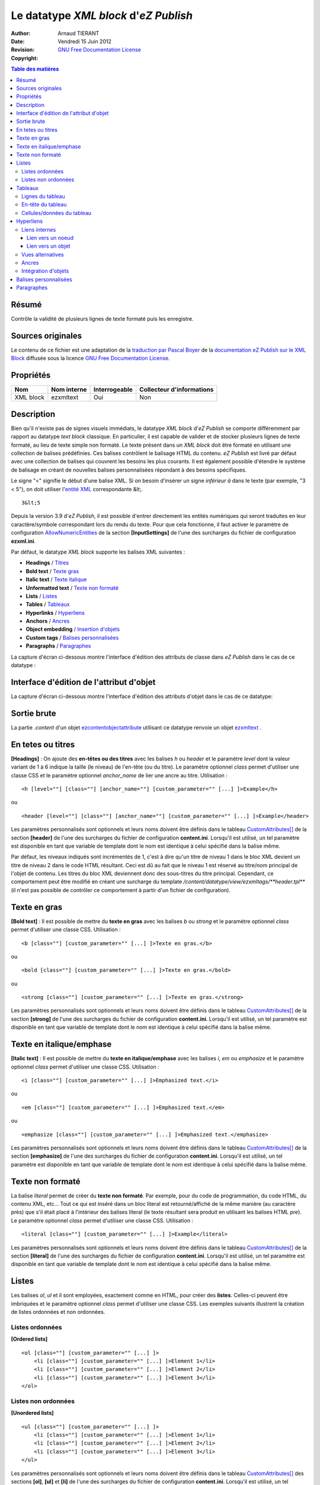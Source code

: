======================================
Le datatype *XML block* d'*eZ Publish*
======================================

:Author: 		Arnaud TIERANT
:Date:			Vendredi 15 Juin 2012
:Revision: 		
:Copyright:		`GNU Free Documentation License <http://www.gnu.org/licenses/fdl.html>`_

.. contents:: Table des matières
   :depth: 4

Résumé
------

Contrôle la validité de plusieurs lignes de texte formaté puis les enregistre.

Sources originales
------------------

Le contenu de ce fichier est une adaptation de la `traduction par Pascal Boyer <http://luxpopuli.fr/eZ-Publish/Les-datatypes/Datatype-XML-Block-Bloc-XML>`_ de la `documentation eZ Publish sur le XML Block <http://doc.ez.no/eZ-Publish/Technical-manual/4.x/Reference/Datatypes/XML-block>`_ diffusée sous la licence `GNU Free Documentation License <http://www.gnu.org/licenses/fdl.html>`_.

Propriétés
----------

+------------+-------------+---------------+---------------------------+
|   Nom      | Nom interne | Interrogeable | Collecteur d'informations |
+============+=============+===============+===========================+
| XML block  | ezxmltext   |   Oui         |      Non                  |
+------------+-------------+---------------+---------------------------+

Description
-----------

Bien qu'il n'existe pas de signes visuels immédiats, le datatype *XML block* d'*eZ Publish* se comporte différemment par rapport au datatype *text block* classique. En particulier, il est capable de valider et de stocker plusieurs lignes de texte formaté, au lieu de texte simple non formaté. Le texte présent dans un *XML block* doit être formaté en utilisant une collection de balises prédéfinies. Ces balises contrôlent le balisage HTML du contenu. *eZ Publish* est livré par défaut avec une collection de balises qui couvrent les besoins les plus courants. Il est également possible d'étendre le système de balisage en créant de nouvelles balises personnalisées répondant à des besoins spécifiques.

Le signe "<" signifie le début d'une balise XML. Si on besoin d'insérer un signe *inférieur à* dans le texte (par exemple, "3 \< 5"), on doit utiliser l'`entité XML <http://en.wikipedia.org/wiki/List_of_XML_and_HTML_character_entity_references#Character_entities_in_XML>`_ correspondante \&lt;.

::

    3&lt;5

Depuis la version 3.9 d'*eZ Publish*, il est possible d'entrer directement les entités numériques qui seront traduites en leur caractère/symbole correspondant lors du rendu du texte. Pour que cela fonctionne, il faut activer le paramètre de configuration `AllowNumericEntities <http://ez.no/doc/ez_publish/technical_manual/3_9/reference/configuration_files/ezxml_ini/inputsettings/allownumericentities>`_ de la section **[InputSettings]** de l'une des surcharges du fichier de configuration **ezxml.ini**.

Par défaut, le datatype *XML block* supporte les balises XML suivantes :

-  **Headings** / `Titres <#titres>`_
-  **Bold text** / `Texte gras <#texte_gras>`_
-  **Italic text** / `Texte italique <#texte_italique>`_
-  **Unformatted text** / `Texte non formaté <#texte_non_formate>`_
-  **Lists** / `Listes <#listes>`_
-  **Tables** / `Tableaux <#tableaux>`_
-  **Hyperlinks** / `Hyperliens <#hyperliens>`_
-  **Anchors** / `Ancres <#ancres>`_
-  **Object embedding** / `Insertion d'objets <#insertion_objets>`_
-  **Custom tags** / `Balises personnalisées <#balises_personnalisees>`_
-  **Paragraphs** / `Paragraphes <#paragraphes>`_

La capture d'écran ci-dessous montre l'interface d'édition des attributs de classe dans *eZ Publish* dans le cas de ce datatype :

.. figure:: http://doc.ez.no/var/doc/storage/images/ez_publish/technical_manual/4_0/images/reference/datatypes/xml_block_class_attribute_edit_interface/6670-3-eng-GB/xml_block_class_attribute_edit_interface_doc.png
   :align: center
   :alt: Interface d'édition des attributs de classe pour le datatype *XML block*.

Interface d'édition de l'attribut d'objet
-----------------------------------------

La capture d'écran ci-dessous montre l'interface d'édition des attributs d'objet dans le cas de ce datatype:

.. figure:: http://doc.ez.no/var/doc/storage/images/ez_publish/technical_manual/4_0/images/reference/datatypes/xml_block_object_attribute_edit_interface/9522-3-eng-GB/xml_block_object_attribute_edit_interface_doc.png
   :align: center
   :alt: Interface d'édition des attributs d'objet pour le datatype *XML block*.

Sortie brute
------------

La partie *.content* d'un objet `ezcontentobjectattribute <http://doc.ez.no/eZ-Publish/Technical-manual/4.x/Reference/Objects/ezcontentobjectattribute>`_ utilisant ce datatype renvoie un objet `ezxmltext <http://doc.ez.no/eZ-Publish/Technical-manual/4.x/Reference/Objects/ezxmltext>`_ .

En tetes ou titres
------------------

**[Headings]** : On ajoute des **en-têtes ou des titres** avec les balises *h* ou *header* et le paramètre *level* dont la valeur variant de 1 à 6 indique la taille (le niveau) de l'en-tête (ou du titre). Le paramètre optionnel *class* permet d'utiliser une classe CSS et le paramètre optionnel *anchor\_name* de lier une ancre au titre. Utilisation :

::

    <h [level=""] [class=""] [anchor_name=""] [custom_parameter="" [...] ]>Example</h>

ou

::

    <header [level=""] [class=""] [anchor_name=""] [custom_parameter="" [...] ]>Example</header>

Les paramètres personnalisés sont optionnels et leurs noms doivent être définis dans le tableau `CustomAttributes[] <http://doc.ez.no/eZ-Publish/Technical-manual/4.x/Reference/Configuration-files/content.ini/name_of_XML_tag/CustomAttributes>`_ de la section **[header]** de l'une des surcharges du fichier de configuration **content.ini**. Lorsqu'il est utilisé, un tel paramètre est disponible en tant que variable de template dont le nom est identique à celui spécifié dans la balise même.

Par défaut, les niveaux indiqués sont incrémentés de 1, c'est à dire qu'un titre de niveau 1 dans le bloc XML devient un titre de niveau 2 dans le code HTML résultant. Ceci est dû au fait que le niveau 1 est réservé au titre/nom principal de l'objet de contenu. Les titres du bloc XML deviennent donc des sous-titres du titre principal. Cependant, ce comportement peut être modifié en créant une surcharge du template */content/datatype/view/ezxmltags/**header.tpl*** (il n'est pas possible de contrôler ce comportement à partir d'un fichier de configuration).

Texte en gras
-------------

**[Bold text]** : Il est possible de mettre du **texte en gras** avec les balises *b* ou *strong* et le paramètre optionnel *class* permet d'utiliser une classe CSS. Utilisation :

::

    <b [class=""] [custom_parameter="" [...] ]>Texte en gras.</b>

ou

::

    <bold [class=""] [custom_parameter="" [...] ]>Texte en gras.</bold>

ou

::

    <strong [class=""] [custom_parameter="" [...] ]>Texte en gras.</strong>

Les paramètres personnalisés sont optionnels et leurs noms doivent être définis dans le tableau `CustomAttributes[] <http://doc.ez.no/eZ-Publish/Technical-manual/4.x/Reference/Configuration-files/content.ini/name_of_XML_tag/CustomAttributes>`_ de la section **[strong]** de l'une des surcharges du fichier de configuration **content.ini**. Lorsqu'il est utilisé, un tel paramètre est disponible en tant que variable de template dont le nom est identique à celui spécifié dans la balise même.

Texte en italique/emphase
------------------------

**[Italic text]** : Il est possible de mettre du **texte en italique/emphase** avec les balises *i*, *em* ou *emphasize* et le paramètre optionnel *class* permet d'utiliser une classe CSS. Utilisation :

::

    <i [class=""] [custom_parameter="" [...] ]>Emphasized text.</i>

ou

::

    <em [class=""] [custom_parameter="" [...] ]>Emphasized text.</em>

ou

::

    <emphasize [class=""] [custom_parameter="" [...] ]>Emphasized text.</emphasize>


Les paramètres personnalisés sont optionnels et leurs noms doivent être définis dans le tableau `CustomAttributes[] <http://doc.ez.no/eZ-Publish/Technical-manual/4.x/Reference/Configuration-files/content.ini/name_of_XML_tag/CustomAttributes>`_ de la section **[emphasize]** de l'une des surcharges du fichier de configuration **content.ini**. Lorsqu'il est utilisé, un tel paramètre est disponible en tant que variable de template dont le nom est identique à celui spécifié dans la balise même.

Texte non formaté
-----------------

La balise *literal* permet de créer du **texte non formaté**. Par exemple, pour du code de programmation, du code HTML, du contenu XML, etc... Tout ce qui est inséré dans un bloc literal est retourné/affiché de la même manière (au caractère près) que s'il était placé à l'intérieur des balises literal (le texte résultant sera produit en utilisant les balises HTML *pre*). Le paramètre optionnel *class* permet d'utiliser une classe CSS. Utilisation :

::

    <literal [class=""] [custom_parameter="" [...] ]>Example</literal>

Les paramètres personnalisés sont optionnels et leurs noms doivent être définis dans le tableau `CustomAttributes[] <http://doc.ez.no/eZ-Publish/Technical-manual/4.x/Reference/Configuration-files/content.ini/name_of_XML_tag/CustomAttributes>`_ de la section **[literal]** de l'une des surcharges du fichier de configuration **content.ini**. Lorsqu'il est utilisé, un tel paramètre est disponible en tant que variable de template dont le nom est identique à celui spécifié dans la balise même.

Listes
------

Les balises *ol*, *ul* et *li* sont employées, exactement comme en HTML, pour créer des **listes**. Celles-ci peuvent être imbriquées et le paramètre optionnel *class* permet d'utiliser une classe CSS. Les exemples suivants illustrent la création de listes ordonnées et non ordonnées.

Listes ordonnées
~~~~~~~~~~~~~~~~

**[Ordered lists]**

::

    <ol [class=""] [custom_parameter="" [...] ]>
        <li [class=""] [custom_parameter="" [...] ]>Element 1</li>
        <li [class=""] [custom_parameter="" [...] ]>Element 2</li>
        <li [class=""] [custom_parameter="" [...] ]>Element 3</li>
    </ol>

Listes non ordonnées
~~~~~~~~~~~~~~~~~~~~

**[Unordered lists]**

::

    <ul [class=""] [custom_parameter="" [...] ]>
        <li [class=""] [custom_parameter="" [...] ]>Element 1</li>
        <li [class=""] [custom_parameter="" [...] ]>Element 2</li>
        <li [class=""] [custom_parameter="" [...] ]>Element 3</li>
    </ul>

Les paramètres personnalisés sont optionnels et leurs noms doivent être définis dans le tableau `CustomAttributes[] <http://doc.ez.no/eZ-Publish/Technical-manual/4.x/Reference/Configuration-files/content.ini/name_of_XML_tag/CustomAttributes>`_ des sections **[ol]**, **[ul]** et **[li]** de l'une des surcharges du fichier de configuration **content.ini**. Lorsqu'il est utilisé, un tel paramètre est disponible en tant que variable de template dont le nom est identique à celui spécifié dans la balise même.

Tableaux
--------

Tout comme en HTML, les balises *table*, *tr*, *th* et *td* servent à créer des tableaux. Il est possible de créer des tableaux imbriqués.

::

    <table [class=""] [border=""] [width=""] [custom_parameter="" [...] ]>
    ...
    </table>

Les paramètres *class*, *border* et *width* sont optionnels et le paramètre *class* permet d'utiliser une classe CSS. Le paramètre *border* sert à définir, en pixel, la taille d'une bordure. Quant au paramètre *width* il contrôle la largeur du tableau (soit entre 0 et 100% soit en nombre de pixels). Le contenu d'un tableau doit être écrit en respectant la syntaxe HTML des tableaux et à l'aide des balises *tr*, *th* et *td* comme indiqué ci-dessous.

Lignes du tableau
~~~~~~~~~~~~~~~~~

**Table rows can be created in the same way as in HTML:**
Les lignes d'un tableau sont créées de la même manière qu'en HTML:

::

    <tr [class=""] [custom_parameter="" [...] ]>Table row content goes here.</tr>

Le paramètre *class* permet d'utiliser une classe CSS.

En-tête du tableau
~~~~~~~~~~~~~~~~~~

Les en-têtes du tableau sont créés de la même manière qu'en HTML:

::

    <th [class=""] [width=""] [rowspan=""] [colspan=""] [custom_parameter="" [...] ]>Example.</th>

Tous les paramètres sont optionnels et le paramètre *class* permet d'utiliser une classe CSS. Le paramètre *width* contrôle la largeur de la cellule d'en-tête (soit en pourcentage soit en nombre de pixels). Quant aux paramètres *rowspan* et *colspan* ils remplissent le même rôle qu'en HTML.

Cellules/données du tableau
~~~~~~~~~~~~~~~~~~~~~~~~~~~~

Les données et les cellules du tableau sont créées de la même manière qu'en HTML :

::

    <td [class=""] [width=""] [rowspan=""] [colspan=""] [custom_parameter="" [...] ]>Example.</td>

Tous les paramètres sont optionnels et le paramètre *class* permet d'utiliser une classe CSS. Le paramètre *width* contrôle la largeur de la cellule (soit en pourcentage soit en nombre de pixels). Quant aux paramètres *rowspan* et *colspan* ils remplissent le même rôle qu'en HTML.

Retenons que tous les paramètres personnalisés mentionnés dans les exemples d’utilisation sont également optionnels. Pour les employer, leurs noms doivent être définis dans le tableau `CustomAttributes[] <http://doc.ez.no/eZ-Publish/Technical-manual/4.x/Reference/Configuration-files/content.ini/name_of_XML_tag/CustomAttributes>`_ des sections **[table]**, **[tr]**, **[th]** et **[td]** de l'une des surcharges du fichier de configuration **content.ini**. Lorsqu'il est utilisé, un tel paramètre est disponible en tant que variable de template dont le nom est identique à celui spécifié dans la balise même.

Hyperliens
----------

Les hyperliens sont créés à l'aide des balises *a* ou *link*.

::

    <a href="" [view=""] [target=""] [ class=""] [title=""] [id=""] [custom_parameter="" [...] ]>Example.</a>

ou

::

    <link href="" [view=""] [target=""] [ class=""] [title=""] [id=""] [custom_parameter="" [...] ]>Example.</link>

Le paramètre obligatoire *href* doit contenir une adresse web valide (qui peut être externe ou interne).

Le paramètre *view* n'aura d'effet que s'il est utilisé conjointement à un lien interne (voir ci-dessous). Ce paramètre permet de spécifier le mode de vue qui sera utilisé pour afficher le noeud (ou l'objet) pointé par le lien interne. Par défaut, le système a toujours recours au mode de vue *full* pour afficher les contenus pointés par les liens internes.

Le paramètre *target* permet de définir la manière dont doit s'ouvrir l'URL cible (dans la fénêtre active du navigateur ou dans une nouvelle fenêtre ou dans un nouvel onglet, etc...). Le paramètre *class* permet d'utiliser une classe CSS pour l'affichage du lien. Le paramètre *title* permet de spécifier un court texte qui sera affiché dans une petite bulle lorsque le pointeur de la souris survolera le lien. Enfin, le paramètre *id* sert à assigner des identifiants uniques.

Les paramètres personnalisés sont optionnels et leurs noms doivent être définis dans le tableau `CustomAttributes[] <http://doc.ez.no/eZ-Publish/Technical-manual/4.x/Reference/Configuration-files/content.ini/name_of_XML_tag/CustomAttributes>`_ de la section **[link]** de l'une des surcharges du fichier de configuration **content.ini**. Lorsqu'il est utilisé, un tel paramètre est disponible en tant que variable de template dont le nom est identique à celui spécifié dans la balise même.

Liens internes
~~~~~~~~~~~~~~

Il est possible de créer des liens internes (vers d'autres noeuds ou objets) avec les syntaxes *eznode://* ou *ezobject://*qui créeront dynamiquement le lien interne en se basant sur le numéro de ID du noeud ou de l'objet. Donc, si un noeud est déplacé, le lien pointera vers le nouvel emplacement et restera donc valide.

Lien vers un noeud
^^^^^^^^^^^^^^^^^^

Un lien pointant vers un noeud est créé en spécifiant soit le numéro de ID du noeud cible soit sont chemin. Les exemples suivants illustrent comment créer un lien interne vers le noeud 128 :

::

    <a href="eznode://128">Example.</a>

ou

::

    <link href="eznode://128">Example.</link>

Les exemples suivants illustrent la création d'un lien interne vers un noeud dont le chemin est *products/computers/example* :

::

    <a href="eznode://products/computers/example">Example.</a>

ou

::

    <link href="eznode://products/computers/example">Example.</link>

Lien vers un objet
^^^^^^^^^^^^^^^^^^

Les exemples suivants illustrent comment créer un lien interne vers l'objet 1024 :

::

    <a href="ezobject://1024">Example.</a>

ou

::

    <link href="ezobject://1024">Example.</link>

Lorsque l'on crée un lien vers un objet, l'adresse de destination est générée en utilisant l'affectation du noeud principal de l'objet cible.

Vues alternatives
~~~~~~~~~~~~~~~~~

Le paramètre *view* peut être utilisé avec les deux syntaxes *eznode://* et *ezobject://*et permet d'afficher le noeud indiqué (pour un objet, c'est son noeud principal qui sera utilisé) par le biais d'un mode de vue spécifique plutôt que par le biais du mode de vue par défaut *full*. Les exemples suivants illustrent la création d'un lien interne qui, lorsque l'on clique dessus, affiche le noeud 1024 en utilisant le mode de vue *line* :

::

    <a href="eznode://1024" view="line">Example (as line).</a>

Ancres
~~~~~~

La balise *anchor* permet d'insérer, dans un bloc XML, des ancres HTML fonctionnant de la même manière que les ancres HTML standards**.** Utilisation :

::

    <anchor name="" [custom_parameter="" [...] ] />

Le paramètre *name* doit contenir un identifiant unique assigné à l'ancre. Il est possible de rechercher une ancre en ajoutant, à la fin d'un URI, le symbole dièse (#) suivi du nom de l'ancre. Cela aura pour effet d'afficher, dans le navigateur, le texte à partir de la position de l'ancre. Par exemple: http://www.example.com/hobbies#music

Les paramètres personnalisés sont optionnels et leurs noms doivent être définis dans le tableau `CustomAttributes[] <http://doc.ez.no/eZ-Publish/Technical-manual/4.x/Reference/Configuration-files/content.ini/name_of_XML_tag/CustomAttributes>`_ de la section **[anchor]** de l'une des surcharges du fichier de configuration **content.ini**. Lorsqu'il est utilisé, un tel paramètre est disponible en tant que variable de template dont le nom est identique à celui spécifié dans la balise même.

Intégration d'objets
~~~~~~~~~~~~~~~~~~~~

Avec la balise *embed* il devient possible d'intégrer dans le bloc XML n'importe quel contenu d'objet. Cela permet d'insérer, par exemple, des images. Utilisation :

::

    <embed href="" [class=""] [view=""] [align=""] [target=""] [size=""] [id=""] [custom_parameter="" [...] ] />

Avec cette balise, les objets intégrés sont insérés en tant que bloc et leur affichage commence donc toujours sur une nouvelle ligne. L'élément est dans un conteneur virtuel qui lui est propre et est systématiquement suivi d'un retour chariot (comme si on appuyait sur la touche *Entrée* après avoir inséré l'objet). Ce qui signifie, par exemple, que l'insertion d'une image à l'aide d'une balise *embed* aura pour effet de casser le paragraphe courant. Cette balise est représentée par des balises de type *block-level* dans le code XHTML résultant.

La balise *embed-inline* permet d'intégrre des objets en tant qu'éléments en ligne. Cette balise vous permet par exemple d'intégrer une image dans une ligne de texte. Utilisation :

::

    <embed-inline href="" [class=""] [view=""] [align=""] [target=""] [size=""] [id=""] [custom_parameter="" [...] ] />

Cette balise est représentée par des balises en ligne dans le code XHTML résultant. Les templates utilisés pour afficher les balises *embed-inline* ne doivent contenir aucune balise XHTML de type bloc.

Le tableau ci-dessous détaille la liste des paramètres supportés par les balises *embed* et *embed-inline* :

+-------------------+------------------------------------------------+--------+
|     Paramètre     |                  Description                   | Requis |
+===================+================================================+========+
| href              | Le paramètre *href*, qui utilise la même       | Oui    |
|                   | syntaxe que celle des hyperliens (par exemple  |        |
|                   | *"eznode://134"* ou                            |        |
|                   | *"eznode://chemin/vers/un/noeud"* ou           |        |
|                   | *"ezobject://1024"*), doit contenir un lien    |        |
|                   | valide pointant soit vers un noeud soit vers   |        |
|                   | un objet. Dans le cas d'un lien vers un noeud, |        |
|                   | *eZ Publish* utilise l'objet encapsulé par le  |        |
|                   | noeud. En d'autres termes, c'est un objet qui, |        |
|                   | dans les deux cas, est inséré (le *nœud* n'est |        |
|                   | qu'un emballage).                              |        |
+-------------------+------------------------------------------------+--------+
| class             | La paramètre *class* sert à spécifier la       | Non    |
|                   | feuille de styles CSS à utiliser. Dans le      |        |
|                   | template, cette feuille de styles sera         |        |
|                   | disponible dans la variable                    |        |
|                   | **$classification**                            |        |
+-------------------+------------------------------------------------+--------+
| view              | Le paramètre *view* permet de définir le mode  | Non    |
|                   | de vue à utiliser pour afficher l'objet (par   |        |
|                   | exemple *full*, *line*, etc...). Par défaut,   |        |
|                   | le système utilise le mode de vue *embed* pour |        |
|                   | afficher les objets intégrés par le biais de   |        |
|                   | la balise *embed*. En revanche, le mode de vue |        |
|                   | *embed-inline* est utilisé conjointement avec  |        |
|                   | les balises *embed-inline*.                    |        |
+-------------------+------------------------------------------------+--------+
| align             | Le paramètre *align*, dont les valeurs         | Non    |
|                   | possibles sont *left* (gauche), *center*       |        |
|                   | (centré) et *right* (droite), est utilisé pour |        |
|                   | définir la position de l'objet inséré.         |        |
+-------------------+------------------------------------------------+--------+
| target            | Le paramètre *target* définit la façon dont va | Non    |
|                   | s'ouvrir la fenêtre ou l'onglet (du navagteur) |        |
|                   | qui affichera l'objet (quelques valeurs        |        |
|                   | possibles: *\_self*, *\_blank*, etc...).       |        |
+-------------------+------------------------------------------------+--------+
| size              | Le paramètre *size* définit la taille (par     | Non    |
|                   | exemple: *small*, *medium*, *large*, etc...)   |        |
|                   | utilisée lorsqu'un objet image est inséré. Les |        |
|                   | tailles possibles sont définies dans le        |        |
|                   | fichier **image.ini**                          |        |
+-------------------+------------------------------------------------+--------+
| id                | La paramètre *id* sert à assigner un ID unique | Non    |
|                   | qui sera l'attribut ID dans le code HTML       |        |
|                   | résultant.                                     |        |
+-------------------+------------------------------------------------+--------+
| custom parameters | Les noms des paramètres personnalisés doivent  | Non    |
|                   | être définis dans le tableau                   |        |
|                   | `CustomAttributes[]                            |        |
|                   | <http://doc.ez.no/eZ-Publish/Technical-manual/ |        |
|                   | 4.x/Reference/Configuration-files/content.ini/ |        |
|                   | name_of_XML_tag/CustomAttributes>`_ soit de la |        |
|                   | section **[embed]** soit de la section         |        |
|                   | **[embed-inline]**de l'une des surcharges du   |        |
|                   | fichier de configuration **content.ini**.      |        |
|                   | Lorsqu'il est utilisé, un tel paramètre est    |        |
|                   | disponible en tant que variable de template    |        |
|                   | dont le nom est identique à celui spécifié     |        |
|                   | dans la balise même.                           |        |
+-------------------+------------------------------------------------+--------+


Balises personnalisées
----------------------

En plus des balises présentes par défaut et décrites ci-dessus, le datatype *Bloc XML* permet l'usage de balises personnalisées. Ces dernières peuvent être employées aussi bien en tant qu'élément de type bloc ou de type en ligne. Les balises personnalisées doivent être définies dans le tableau **AvailableCustomTags[]** de la section **[CustomTagSettings]** de l'une des surcharges du fichier de configuration **content.ini**. Lors du rendu du code XML, le contenu d'une balise personnalisée est remplacé par un template personnalisé dont le nom doit être affecté au paramètre *name*. Exemple d'utilisation :

::

    <custom name="template_name" [custom_parameter="value" [...] ]>
    The quick brown fox jumps over the lazy dog.
    </custom>

Dans l'exemple ci-dessus, la balise personnalisée sera remplacée par un template appelé **template\_name.tpl** situé dans le répertoire */templates/content/datatype/view/ezxmltags/* du design courant (ou d'un design de replis). Il est également possible de créer une surcharge de ce template. Le contenu de la balise sera disponible dans le template inséré via la variable **$content**.

Les paramètres personnalisés sont optionnels et leurs noms doivent être définis dans le tableau `CustomAttributes[] <http://doc.ez.no/eZ-Publish/Technical-manual/4.x/Reference/Configuration-files/content.ini/name_of_XML_tag/CustomAttributes>`_ de l'une des surcharges du fichier de configuration **content.ini**. Lorsqu'il est utilisé, un tel paramètre est disponible en tant que variable de template dont le nom est identique à celui spécifié dans la balise même.

Paragraphes
-----------

Les paragraphes sont créés au moyen des balises *p* ou *paragraph*.

Le paramètre optionnel *class* permet d'utiliser une classe CSS. Si vous ne spécifiez pas ce paramètre, le paragraphe sera affiché de façon naturelle (sans balise) dans l'interface d'administration. Pour créer un paragraphe assigné d'aucune classe CSS il vous suffit d'appuyer deux fois sur la touche *Entrée* de votre clavier.

::

    <p [class=""] [custom_parameter="" [...] ]>Example</p>

ou

::

    <paragraph [class=""] [custom_parameter="" [...] ]>Example</paragraph>

Par défaut, le système utilise la balise *p* dans le code XHTML résultant. Ce comportement peut être modifié en créant une surcharge du template */content/datatype/view/ezxmltags/ **paragraph.tpl***

Les paramètres personnalisés sont optionnels et leurs noms doivent être définis dans le tableau `CustomAttributes[] <http://doc.ez.no/eZ-Publish/Technical-manual/4.x/Reference/Configuration-files/content.ini/name_of_XML_tag/CustomAttributes>`_ de la section **[paragraph]** de l'une des surcharges du fichier de configuration **content.ini**. Lorsqu'il est utilisé, un tel paramètre est disponible en tant que variable de template dont le nom est identique à celui spécifié dans la balise même.

